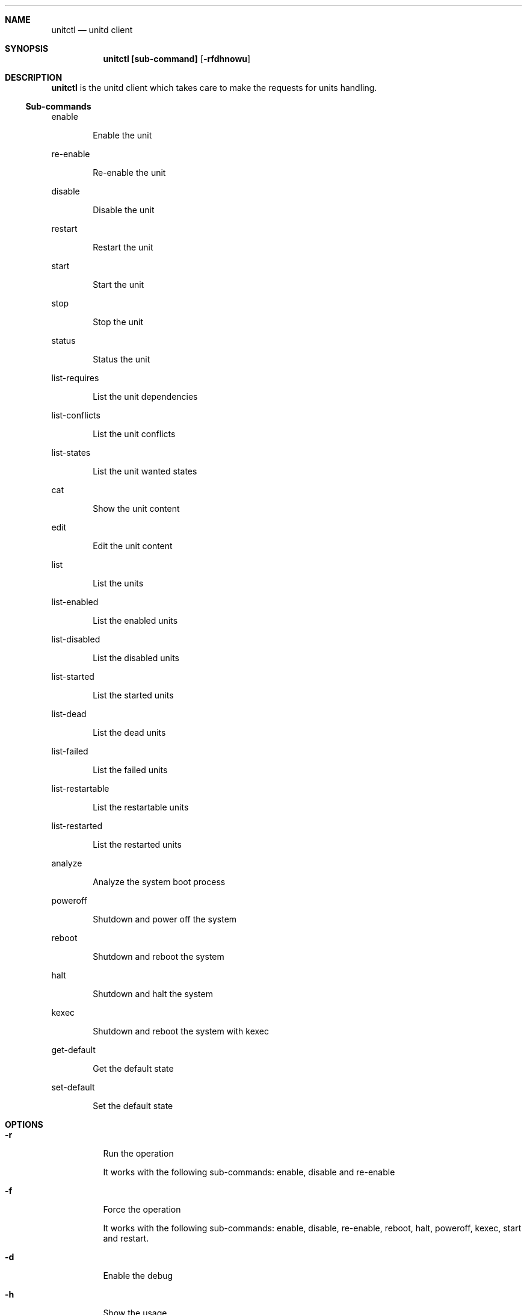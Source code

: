 .Dd September 11, 2022
.Dt unitctl 8
.Sh NAME
.Nm unitctl
.Nd unitd client
.Sh SYNOPSIS
.Nm unitctl [sub-command]
.Op Fl rfdhnowu
.Sh DESCRIPTION
.Nm
is the unitd client which takes care to make the requests for units handling.
.Ss Sub-commands
.Bd -tag -width indent
enable
.Ed
.Bd -ragged -offset indent
Enable the unit
.Ed
.Bd -tag -width indent
re-enable
.Ed
.Bd -ragged -offset indent
Re-enable the unit
.Ed
.Bd -tag -width indent
disable
.Ed
.Bd -ragged -offset indent
Disable the unit
.Ed
.Bd -tag -width indent
restart
.Ed
.Bd -ragged -offset indent
Restart the unit
.Ed
.Bd -tag -width indent
start
.Ed
.Bd -ragged -offset indent
Start the unit
.Ed
.Bd -tag -width indent
stop
.Ed
.Bd -ragged -offset indent
Stop the unit
.Ed
.Bd -tag -width indent
status
.Ed
.Bd -ragged -offset indent
Status the unit
.Ed
.Bd -tag -width indent
list-requires
.Ed
.Bd -ragged -offset indent
List the unit dependencies
.Ed
.Bd -tag -width indent
list-conflicts
.Ed
.Bd -ragged -offset indent
List the unit conflicts
.Ed
.Bd -tag -width indent
list-states
.Ed
.Bd -ragged -offset indent
List the unit wanted states
.Ed
.Bd -tag -width indent
cat
.Ed
.Bd -ragged -offset indent
Show the unit content
.Ed
.Bd -tag -width indent
edit
.Ed
.Bd -ragged -offset indent
Edit the unit content
.Ed
.Bd -tag -width indent
list
.Ed
.Bd -ragged -offset indent
List the units
.Ed
.Bd -tag -width indent
list-enabled
.Ed
.Bd -ragged -offset indent
List the enabled units
.Ed
.Bd -tag -width indent
list-disabled
.Ed
.Bd -ragged -offset indent
List the disabled units
.Ed
.Bd -tag -width indent
list-started
.Ed
.Bd -ragged -offset indent
List the started units
.Ed
.Bd -tag -width indent
list-dead
.Ed
.Bd -ragged -offset indent
List the dead units
.Ed
.Bd -tag -width indent
list-failed
.Ed
.Bd -ragged -offset indent
List the failed units
.Ed
.Bd -tag -width indent
list-restartable
.Ed
.Bd -ragged -offset indent
List the restartable units
.Ed
.Bd -tag -width indent
list-restarted
.Ed
.Bd -ragged -offset indent
List the restarted units
.Ed
.Bd -tag -width indent
analyze
.Ed
.Bd -ragged -offset indent
Analyze the system boot process
.Ed
.Bd -tag -width indent
poweroff
.Ed
.Bd -ragged -offset indent
Shutdown and power off the system
.Ed
.Bd -tag -width indent
reboot
.Ed
.Bd -ragged -offset indent
Shutdown and reboot the system
.Ed
.Bd -tag -width indent
halt
.Ed
.Bd -ragged -offset indent
Shutdown and halt the system
.Ed
.Bd -tag -width indent
kexec
.Ed
.Bd -ragged -offset indent
Shutdown and reboot the system with kexec
.Ed
.Bd -tag -width indent
get-default
.Ed
.Bd -ragged -offset indent
Get the default state
.Ed
.Bd -tag -width indent
set-default
.Ed
.Bd -ragged -offset indent
Set the default state
.Ed
.It
.Sh OPTIONS
.Bl -tag -width indent
.It Fl r
Run the operation
.Bd -tag -width indent
It works with the following sub-commands: enable, disable and re-enable
.Ed
.It Fl f
Force the operation
.Bd -tag -width indent
It works with the following sub-commands: enable, disable, re-enable, reboot, halt, poweroff, kexec, start and restart.
.Ed
.It Fl d
Enable the debug
.It Fl h
Show the usage
.It Fl n
Don't write a wtmp record
.Bd -tag -width indent
It works with the following sub-commands: reboot, halt, poweroff and kexec.
.Ed
.It Fl o
Only write a wtmp/utmp reboot record and exit
.It Fl w
Don't write a message to all users
.Bd -tag -width indent
It works with the following sub-commands: reboot, halt, poweroff and kexec.
.Ed
.It Fl u
Connect to user unitd instance

.Sh SEE ALSO
.Xr unitd 8
.Sh AUTHOR
.An Domenico Panella <pandom79@gmail.com>
.Sh BUGS
Open an issue on
.Mt https://github.com/pandom79/Unitd/issues
.Sh LICENSE
.Nm
is distributed under GNU General Public License v3.0 conditions.
